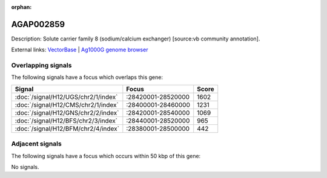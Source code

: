 :orphan:

AGAP002859
=============





Description: Solute carrier family 8 (sodium/calcium exchanger) [source:vb community annotation].

External links:
`VectorBase <https://www.vectorbase.org/Anopheles_gambiae/Gene/Summary?g=AGAP002859>`_ |
`Ag1000G genome browser <https://www.malariagen.net/apps/ag1000g/phase1-AR3/index.html?genome_region=2R:28420677-28511124#genomebrowser>`_

Overlapping signals
-------------------

The following signals have a focus which overlaps this gene:



.. cssclass:: table-hover
.. csv-table::
    :widths: auto
    :header: Signal,Focus,Score

    :doc:`/signal/H12/UGS/chr2/1/index`,":28420001-28520000",1602
    :doc:`/signal/H12/CMS/chr2/1/index`,":28400001-28460000",1231
    :doc:`/signal/H12/GNS/chr2/2/index`,":28420001-28540000",1069
    :doc:`/signal/H12/BFS/chr2/3/index`,":28440001-28520000",965
    :doc:`/signal/H12/BFM/chr2/4/index`,":28380001-28500000",442
    



Adjacent signals
----------------

The following signals have a focus which occurs within 50 kbp of this gene:



No signals.


